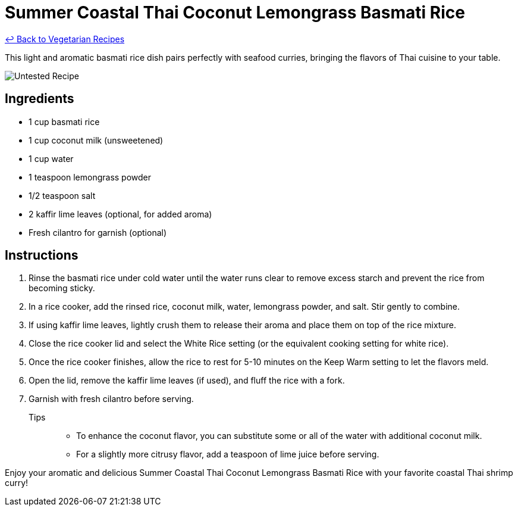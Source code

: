 = Summer Coastal Thai Coconut Lemongrass Basmati Rice

link:./README.md[&larrhk; Back to Vegetarian Recipes]

This light and aromatic basmati rice dish pairs perfectly with seafood curries, bringing the flavors of Thai cuisine to your table.

image::https://badgen.net/badge/untested/recipe/AA4A44[Untested Recipe]

== Ingredients
* 1 cup basmati rice
* 1 cup coconut milk (unsweetened)
* 1 cup water
* 1 teaspoon lemongrass powder
* 1/2 teaspoon salt
* 2 kaffir lime leaves (optional, for added aroma)
* Fresh cilantro for garnish (optional)

== Instructions
. Rinse the basmati rice under cold water until the water runs clear to remove excess starch and prevent the rice from becoming sticky.
. In a rice cooker, add the rinsed rice, coconut milk, water, lemongrass powder, and salt. Stir gently to combine.
. If using kaffir lime leaves, lightly crush them to release their aroma and place them on top of the rice mixture.
. Close the rice cooker lid and select the White Rice setting (or the equivalent cooking setting for white rice).
. Once the rice cooker finishes, allow the rice to rest for 5-10 minutes on the Keep Warm setting to let the flavors meld.
. Open the lid, remove the kaffir lime leaves (if used), and fluff the rice with a fork.
. Garnish with fresh cilantro before serving.

Tips::
* To enhance the coconut flavor, you can substitute some or all of the water with additional coconut milk.
* For a slightly more citrusy flavor, add a teaspoon of lime juice before serving.

Enjoy your aromatic and delicious Summer Coastal Thai Coconut Lemongrass Basmati Rice with your favorite coastal Thai shrimp curry!
